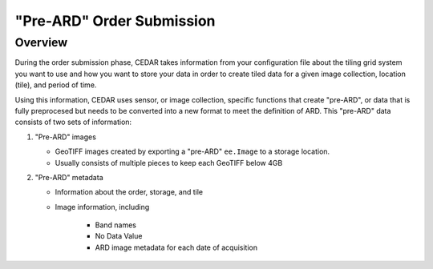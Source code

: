 .. _submissions:

==========================
"Pre-ARD" Order Submission
==========================


Overview
========

During the order submission phase, CEDAR takes information from your
configuration file about the tiling grid system you want to use and how you
want to store your data in order to create tiled data for a given image
collection, location (tile), and period of time. 

Using this information, CEDAR uses sensor, or image collection, specific
functions that create "pre-ARD", or data that is fully preprocesed but needs
to be converted into a new format to meet the definition of ARD. This
"pre-ARD" data consists of two sets of information:

1. "Pre-ARD" images

   * GeoTIFF images created by exporting a "pre-ARD" ``ee.Image`` to a storage
     location.
   * Usually consists of multiple pieces to keep each GeoTIFF below 4GB

2. "Pre-ARD" metadata

   * Information about the order, storage, and tile
   * Image information, including

         - Band names
         - No Data Value
         - ARD image metadata for each date of acquisition



.. image:: figures/cedar_flowchart.png
   :alt: Flowchart describing the process of creating Analysis Ready Data using
         CEDAR
